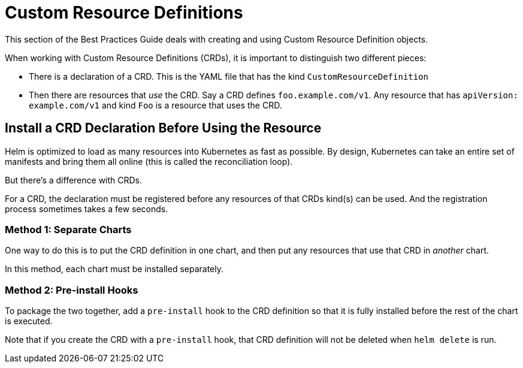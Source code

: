 = Custom Resource Definitions

This section of the Best Practices Guide deals with creating and using Custom Resource Definition
objects.

When working with Custom Resource Definitions (CRDs), it is important to distinguish
two different pieces:

* There is a declaration of a CRD. This is the YAML file that has the kind `CustomResourceDefinition`
* Then there are resources that _use_ the CRD. Say a CRD defines `foo.example.com/v1`. Any resource
 that has `apiVersion: example.com/v1` and kind `Foo` is a resource that uses the CRD.

== Install a CRD Declaration Before Using the Resource

Helm is optimized to load as many resources into Kubernetes as fast as possible.
By design, Kubernetes can take an entire set of manifests and bring them all
online (this is called the reconciliation loop).

But there's a difference with CRDs.

For a CRD, the declaration must be registered before any resources of that CRDs
kind(s) can be used. And the registration process sometimes takes a few seconds.

=== Method 1: Separate Charts

One way to do this is to put the CRD definition in one chart, and then put any
resources that use that CRD in _another_ chart.

In this method, each chart must be installed separately.

=== Method 2: Pre-install Hooks

To package the two together, add a `pre-install` hook to the CRD definition so
that it is fully installed before the rest of the chart is executed.

Note that if you create the CRD with a `pre-install` hook, that CRD definition
will not be deleted when `helm delete` is run.